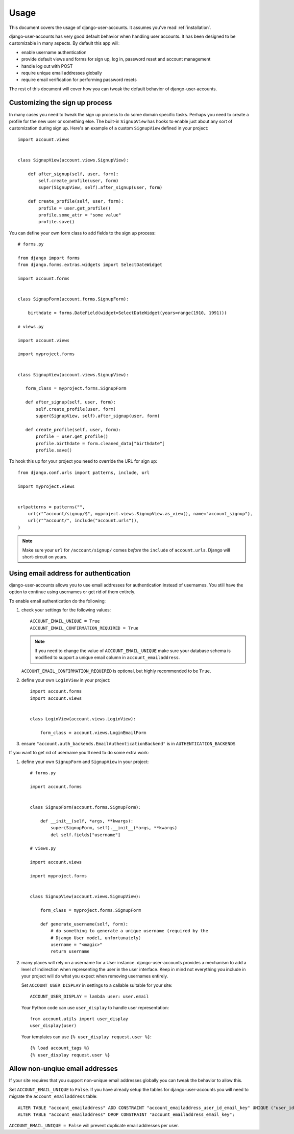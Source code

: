 .. _usage:

=====
Usage
=====

This document covers the usage of django-user-accounts. It assumes you've
read :ref:`installation`.

django-user-accounts has very good default behavior when handling user
accounts. It has been designed to be customizable in many aspects. By default
this app will:

* enable username authentication
* provide default views and forms for sign up, log in, password reset and
  account management
* handle log out with POST
* require unique email addresses globally
* require email verification for performing password resets

The rest of this document will cover how you can tweak the default behavior
of django-user-accounts.


Customizing the sign up process
===============================

In many cases you need to tweak the sign up process to do some domain specific
tasks. Perhaps you need to create a profile for the new user or something else.
The built-in ``SignupView`` has hooks to enable just about any sort of
customization during sign up. Here's an example of a custom ``SignupView``
defined in your project::

    import account.views
    
    
    class SignupView(account.views.SignupView):
        
        def after_signup(self, user, form):
            self.create_profile(user, form)
            super(SignupView, self).after_signup(user, form)
        
        def create_profile(self, user, form):
            profile = user.get_profile()
            profile.some_attr = "some value"
            profile.save()

You can define your own form class to add fields to the sign up process::

    # forms.py
    
    from django import forms
    from django.forms.extras.widgets import SelectDateWidget
    
    import account.forms
    
    
    class SignupForm(account.forms.SignupForm):
        
        birthdate = forms.DateField(widget=SelectDateWidget(years=range(1910, 1991)))
    
    # views.py
    
    import account.views
    
    import myproject.forms
    
    
    class SignupView(account.views.SignupView):
       
       form_class = myproject.forms.SignupForm
       
       def after_signup(self, user, form):
           self.create_profile(user, form)
           super(SignupView, self).after_signup(user, form)
       
       def create_profile(self, user, form):
           profile = user.get_profile()
           profile.birthdate = form.cleaned_data["birthdate"]
           profile.save()

To hook this up for your project you need to override the URL for sign up::

    from django.conf.urls import patterns, include, url
    
    import myproject.views
    
    
    urlpatterns = patterns("",
        url(r"^account/signup/$", myproject.views.SignupView.as_view(), name="account_signup"),
        url(r"^account/", include("account.urls")),
    )

.. note::

    Make sure your ``url`` for ``/account/signup/`` comes *before* the
    ``include`` of ``account.urls``. Django will short-circuit on yours.

Using email address for authentication
======================================

django-user-accounts allows you to use email addresses for authentication
instead of usernames. You still have the option to continue using usernames
or get rid of them entirely.

To enable email authentication do the following:

1. check your settings for the following values::
   
       ACCOUNT_EMAIL_UNIQUE = True
       ACCOUNT_EMAIL_CONFIRMATION_REQUIRED = True
   
   .. note::
   
       If you need to change the value of ``ACCOUNT_EMAIL_UNIQUE`` make sure your
       database schema is modified to support a unique email column in
       ``account_emailaddress``.
   
   ``ACCOUNT_EMAIL_CONFIRMATION_REQUIRED`` is optional, but highly
   recommended to be ``True``.

2. define your own ``LoginView`` in your project::
   
       import account.forms
       import account.views
       
       
       class LoginView(account.views.LoginView):
           
           form_class = account.views.LoginEmailForm

3. ensure ``"account.auth_backends.EmailAuthenticationBackend"`` is in ``AUTHENTICATION_BACKENDS``

If you want to get rid of username you'll need to do some extra work:

1. define your own ``SignupForm`` and ``SignupView`` in your project::
   
       # forms.py
       
       import account.forms
       
       
       class SignupForm(account.forms.SignupForm):
           
           def __init__(self, *args, **kwargs):
               super(SignupForm, self).__init__(*args, **kwargs)
               del self.fields["username"]
       
       # views.py
       
       import account.views
       
       import myproject.forms
       
       
       class SignupView(account.views.SignupView):
           
           form_class = myproject.forms.SignupForm
           
           def generate_username(self, form):
               # do something to generate a unique username (required by the
               # Django User model, unfortunately)
               username = "<magic>"
               return username

2. many places will rely on a username for a User instance.
   django-user-accounts provides a mechanism to add a level of indirection
   when representing the user in the user interface. Keep in mind not
   everything you include in your project will do what you expect when
   removing usernames entirely.
   
   Set ``ACCOUNT_USER_DISPLAY`` in settings to a callable suitable for your
   site::
   
       ACCOUNT_USER_DISPLAY = lambda user: user.email
   
   Your Python code can use ``user_display`` to handle user representation::
   
       from account.utils import user_display
       user_display(user)
   
   Your templates can use ``{% user_display request.user %}``::
   
       {% load account_tags %}
       {% user_display request.user %}


Allow non-unqiue email addresses
================================

If your site requires that you support non-unique email addresses globally
you can tweak the behavior to allow this.

Set ``ACCOUNT_EMAIL_UNIQUE`` to ``False``. If you have already setup the
tables for django-user-accounts you will need to migrate the
``account_emailaddress`` table::

   ALTER TABLE "account_emailaddress" ADD CONSTRAINT "account_emailaddress_user_id_email_key" UNIQUE ("user_id", "email");
   ALTER TABLE "account_emailaddress" DROP CONSTRAINT "account_emailaddress_email_key";

``ACCOUNT_EMAIL_UNIQUE = False`` will prevent duplicate email addresses per
user.

